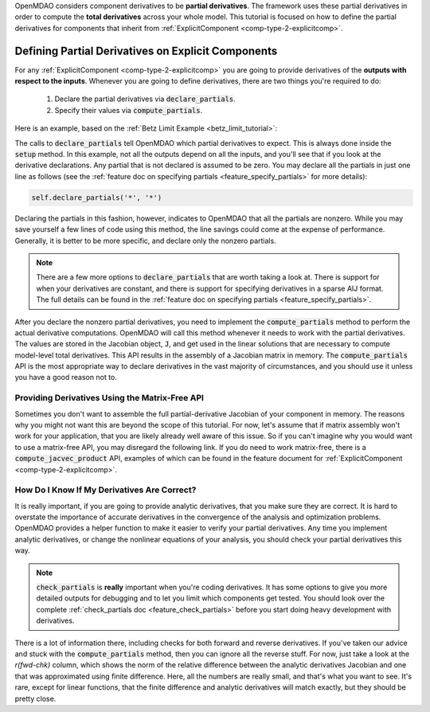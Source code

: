 .. _advanced_guide_partial_derivs_explicit:

OpenMDAO considers component derivatives to be **partial derivatives**.
The framework uses these partial derivatives in order to compute the **total derivatives** across your whole model.
This tutorial is focused on how to define the partial derivatives for components that inherit from :ref:`ExplicitComponent <comp-type-2-explicitcomp>`.


***************************************************
Defining Partial Derivatives on Explicit Components
***************************************************

For any :ref:`ExplicitComponent <comp-type-2-explicitcomp>` you are going to provide derivatives of the **outputs with respect to the inputs**.
Whenever you are going to define derivatives, there are two things you're required to do:

    #. Declare the partial derivatives via :code:`declare_partials`.
    #. Specify their values via :code:`compute_partials`.

Here is an example, based on the :ref:`Betz Limit Example <betz_limit_tutorial>`:

.. embed-code::
    openmdao.test_suite.test_examples.test_betz_limit.ActuatorDisc


The calls to :code:`declare_partials` tell OpenMDAO which partial derivatives to expect.
This is always done inside the :code:`setup` method.
In this example, not all the outputs depend on all the inputs, and you'll see that if you look at the derivative declarations.
Any partial that is not declared is assumed to be zero.
You may declare all the partials in just one line as follows (see the :ref:`feature doc on specifying partials <feature_specify_partials>` for more details):

.. code::

    self.declare_partials('*', '*')

Declaring the partials in this fashion, however, indicates to OpenMDAO that all the partials are nonzero.
While you may save yourself a few lines of code using this method, the line savings could come at the expense of performance.
Generally, it is better to be more specific, and declare only the nonzero partials.

.. note::
    There are a few more options to :code:`declare_partials` that are worth taking a look at.
    There is support for when your derivatives are constant, and there is support for specifying derivatives in a sparse AIJ format.
    The full details can be found in the :ref:`feature doc on specifying partials <feature_specify_partials>`.

After you declare the nonzero partial derivatives, you need to implement the :code:`compute_partials` method to perform the actual
derivative computations.
OpenMDAO will call this method whenever it needs to work with the partial derivatives.
The values are stored in the Jacobian object, :code:`J`, and get used in the linear solutions that are necessary to compute model-level total derivatives.
This API results in the assembly of a Jacobian matrix in memory.
The :code:`compute_partials` API is the most appropriate way to declare derivatives in the vast majority of circumstances,
and you should use it unless you have a good reason not to.

Providing Derivatives Using the Matrix-Free API
***********************************************

Sometimes you don't want to assemble the full partial-derivative Jacobian of your component in memory.
The reasons why you might not want this are beyond the scope of this tutorial.
For now, let's assume that if matrix assembly won't work for your application, that you are likely already well aware of this issue.
So if you can't imagine why you would want to use a matrix-free API, you may disregard the following link.
If you do need to work matrix-free, there is a :code:`compute_jacvec_product` API, examples of which can be found
in the feature document for :ref:`ExplicitComponent <comp-type-2-explicitcomp>`.


How Do I Know If My Derivatives Are Correct?
********************************************

It is really important, if you are going to provide analytic derivatives, that you make sure they are correct.
It is hard to overstate the importance of accurate derivatives in the convergence of the analysis and optimization problems.
OpenMDAO provides a helper function to make it easier to verify your partial derivatives.
Any time you implement analytic derivatives, or change the nonlinear equations of your analysis, you should check your partial derivatives this way.

.. embed-code::
    openmdao.test_suite.test_examples.test_betz_limit.TestBetzLimit.test_betz_derivatives
    :layout: interleave

.. note::

    :code:`check_partials` is **really** important when you're coding derivatives.
    It has some options to give you more detailed outputs for debugging and to let you limit which components get tested.
    You should look over the complete :ref:`check_partials doc <feature_check_partials>` before you start doing heavy development with derivatives.

There is a lot of information there, including checks for both forward and reverse derivatives.
If you've taken our advice and stuck with the :code:`compute_partials` method, then you can ignore all the reverse stuff.
For now, just take a look at the *r(fwd-chk)* column, which shows the norm of the relative difference between the analytic derivatives Jacobian and one that was approximated using finite difference.
Here, all the numbers are really small, and that's what you want to see.
It's rare, except for linear functions, that the finite difference and analytic derivatives will match exactly, but they should be pretty close.
